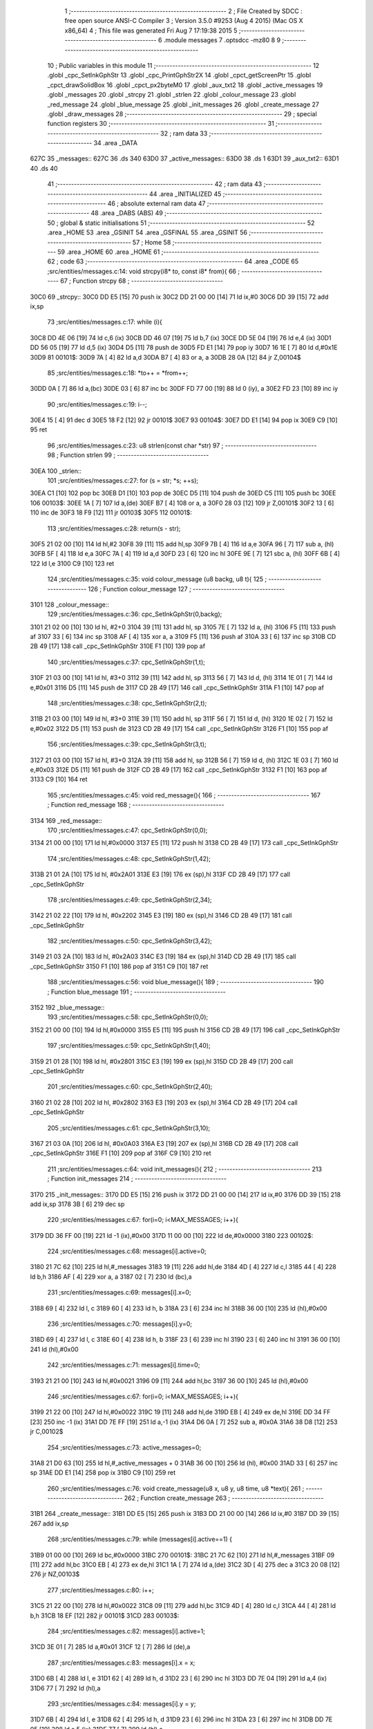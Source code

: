                               1 ;--------------------------------------------------------
                              2 ; File Created by SDCC : free open source ANSI-C Compiler
                              3 ; Version 3.5.0 #9253 (Aug  4 2015) (Mac OS X x86_64)
                              4 ; This file was generated Fri Aug  7 17:19:38 2015
                              5 ;--------------------------------------------------------
                              6 	.module messages
                              7 	.optsdcc -mz80
                              8 	
                              9 ;--------------------------------------------------------
                             10 ; Public variables in this module
                             11 ;--------------------------------------------------------
                             12 	.globl _cpc_SetInkGphStr
                             13 	.globl _cpc_PrintGphStr2X
                             14 	.globl _cpct_getScreenPtr
                             15 	.globl _cpct_drawSolidBox
                             16 	.globl _cpct_px2byteM0
                             17 	.globl _aux_txt2
                             18 	.globl _active_messages
                             19 	.globl _messages
                             20 	.globl _strcpy
                             21 	.globl _strlen
                             22 	.globl _colour_message
                             23 	.globl _red_message
                             24 	.globl _blue_message
                             25 	.globl _init_messages
                             26 	.globl _create_message
                             27 	.globl _draw_messages
                             28 ;--------------------------------------------------------
                             29 ; special function registers
                             30 ;--------------------------------------------------------
                             31 ;--------------------------------------------------------
                             32 ; ram data
                             33 ;--------------------------------------------------------
                             34 	.area _DATA
   627C                      35 _messages::
   627C                      36 	.ds 340
   63D0                      37 _active_messages::
   63D0                      38 	.ds 1
   63D1                      39 _aux_txt2::
   63D1                      40 	.ds 40
                             41 ;--------------------------------------------------------
                             42 ; ram data
                             43 ;--------------------------------------------------------
                             44 	.area _INITIALIZED
                             45 ;--------------------------------------------------------
                             46 ; absolute external ram data
                             47 ;--------------------------------------------------------
                             48 	.area _DABS (ABS)
                             49 ;--------------------------------------------------------
                             50 ; global & static initialisations
                             51 ;--------------------------------------------------------
                             52 	.area _HOME
                             53 	.area _GSINIT
                             54 	.area _GSFINAL
                             55 	.area _GSINIT
                             56 ;--------------------------------------------------------
                             57 ; Home
                             58 ;--------------------------------------------------------
                             59 	.area _HOME
                             60 	.area _HOME
                             61 ;--------------------------------------------------------
                             62 ; code
                             63 ;--------------------------------------------------------
                             64 	.area _CODE
                             65 ;src/entities/messages.c:14: void strcpy(i8* to, const i8* from){
                             66 ;	---------------------------------
                             67 ; Function strcpy
                             68 ; ---------------------------------
   30C0                      69 _strcpy::
   30C0 DD E5         [15]   70 	push	ix
   30C2 DD 21 00 00   [14]   71 	ld	ix,#0
   30C6 DD 39         [15]   72 	add	ix,sp
                             73 ;src/entities/messages.c:17: while (i){
   30C8 DD 4E 06      [19]   74 	ld	c,6 (ix)
   30CB DD 46 07      [19]   75 	ld	b,7 (ix)
   30CE DD 5E 04      [19]   76 	ld	e,4 (ix)
   30D1 DD 56 05      [19]   77 	ld	d,5 (ix)
   30D4 D5            [11]   78 	push	de
   30D5 FD E1         [14]   79 	pop	iy
   30D7 16 1E         [ 7]   80 	ld	d,#0x1E
   30D9                      81 00101$:
   30D9 7A            [ 4]   82 	ld	a,d
   30DA B7            [ 4]   83 	or	a, a
   30DB 28 0A         [12]   84 	jr	Z,00104$
                             85 ;src/entities/messages.c:18: *to++ = *from++;
   30DD 0A            [ 7]   86 	ld	a,(bc)
   30DE 03            [ 6]   87 	inc	bc
   30DF FD 77 00      [19]   88 	ld	0 (iy), a
   30E2 FD 23         [10]   89 	inc	iy
                             90 ;src/entities/messages.c:19: i--;
   30E4 15            [ 4]   91 	dec	d
   30E5 18 F2         [12]   92 	jr	00101$
   30E7                      93 00104$:
   30E7 DD E1         [14]   94 	pop	ix
   30E9 C9            [10]   95 	ret
                             96 ;src/entities/messages.c:23: u8 strlen(const char *str)
                             97 ;	---------------------------------
                             98 ; Function strlen
                             99 ; ---------------------------------
   30EA                     100 _strlen::
                            101 ;src/entities/messages.c:27: for (s = str; *s; ++s);
   30EA C1            [10]  102 	pop	bc
   30EB D1            [10]  103 	pop	de
   30EC D5            [11]  104 	push	de
   30ED C5            [11]  105 	push	bc
   30EE                     106 00103$:
   30EE 1A            [ 7]  107 	ld	a,(de)
   30EF B7            [ 4]  108 	or	a, a
   30F0 28 03         [12]  109 	jr	Z,00101$
   30F2 13            [ 6]  110 	inc	de
   30F3 18 F9         [12]  111 	jr	00103$
   30F5                     112 00101$:
                            113 ;src/entities/messages.c:28: return(s - str);
   30F5 21 02 00      [10]  114 	ld	hl,#2
   30F8 39            [11]  115 	add	hl,sp
   30F9 7B            [ 4]  116 	ld	a,e
   30FA 96            [ 7]  117 	sub	a, (hl)
   30FB 5F            [ 4]  118 	ld	e,a
   30FC 7A            [ 4]  119 	ld	a,d
   30FD 23            [ 6]  120 	inc	hl
   30FE 9E            [ 7]  121 	sbc	a, (hl)
   30FF 6B            [ 4]  122 	ld	l,e
   3100 C9            [10]  123 	ret
                            124 ;src/entities/messages.c:35: void colour_message (u8 backg, u8 t){
                            125 ;	---------------------------------
                            126 ; Function colour_message
                            127 ; ---------------------------------
   3101                     128 _colour_message::
                            129 ;src/entities/messages.c:36: cpc_SetInkGphStr(0,backg);
   3101 21 02 00      [10]  130 	ld	hl, #2+0
   3104 39            [11]  131 	add	hl, sp
   3105 7E            [ 7]  132 	ld	a, (hl)
   3106 F5            [11]  133 	push	af
   3107 33            [ 6]  134 	inc	sp
   3108 AF            [ 4]  135 	xor	a, a
   3109 F5            [11]  136 	push	af
   310A 33            [ 6]  137 	inc	sp
   310B CD 2B 49      [17]  138 	call	_cpc_SetInkGphStr
   310E F1            [10]  139 	pop	af
                            140 ;src/entities/messages.c:37: cpc_SetInkGphStr(1,t);
   310F 21 03 00      [10]  141 	ld	hl, #3+0
   3112 39            [11]  142 	add	hl, sp
   3113 56            [ 7]  143 	ld	d, (hl)
   3114 1E 01         [ 7]  144 	ld	e,#0x01
   3116 D5            [11]  145 	push	de
   3117 CD 2B 49      [17]  146 	call	_cpc_SetInkGphStr
   311A F1            [10]  147 	pop	af
                            148 ;src/entities/messages.c:38: cpc_SetInkGphStr(2,t);
   311B 21 03 00      [10]  149 	ld	hl, #3+0
   311E 39            [11]  150 	add	hl, sp
   311F 56            [ 7]  151 	ld	d, (hl)
   3120 1E 02         [ 7]  152 	ld	e,#0x02
   3122 D5            [11]  153 	push	de
   3123 CD 2B 49      [17]  154 	call	_cpc_SetInkGphStr
   3126 F1            [10]  155 	pop	af
                            156 ;src/entities/messages.c:39: cpc_SetInkGphStr(3,t);
   3127 21 03 00      [10]  157 	ld	hl, #3+0
   312A 39            [11]  158 	add	hl, sp
   312B 56            [ 7]  159 	ld	d, (hl)
   312C 1E 03         [ 7]  160 	ld	e,#0x03
   312E D5            [11]  161 	push	de
   312F CD 2B 49      [17]  162 	call	_cpc_SetInkGphStr
   3132 F1            [10]  163 	pop	af
   3133 C9            [10]  164 	ret
                            165 ;src/entities/messages.c:45: void red_message(){
                            166 ;	---------------------------------
                            167 ; Function red_message
                            168 ; ---------------------------------
   3134                     169 _red_message::
                            170 ;src/entities/messages.c:47: cpc_SetInkGphStr(0,0);
   3134 21 00 00      [10]  171 	ld	hl,#0x0000
   3137 E5            [11]  172 	push	hl
   3138 CD 2B 49      [17]  173 	call	_cpc_SetInkGphStr
                            174 ;src/entities/messages.c:48: cpc_SetInkGphStr(1,42);
   313B 21 01 2A      [10]  175 	ld	hl, #0x2A01
   313E E3            [19]  176 	ex	(sp),hl
   313F CD 2B 49      [17]  177 	call	_cpc_SetInkGphStr
                            178 ;src/entities/messages.c:49: cpc_SetInkGphStr(2,34);
   3142 21 02 22      [10]  179 	ld	hl, #0x2202
   3145 E3            [19]  180 	ex	(sp),hl
   3146 CD 2B 49      [17]  181 	call	_cpc_SetInkGphStr
                            182 ;src/entities/messages.c:50: cpc_SetInkGphStr(3,42);
   3149 21 03 2A      [10]  183 	ld	hl, #0x2A03
   314C E3            [19]  184 	ex	(sp),hl
   314D CD 2B 49      [17]  185 	call	_cpc_SetInkGphStr
   3150 F1            [10]  186 	pop	af
   3151 C9            [10]  187 	ret
                            188 ;src/entities/messages.c:56: void blue_message(){
                            189 ;	---------------------------------
                            190 ; Function blue_message
                            191 ; ---------------------------------
   3152                     192 _blue_message::
                            193 ;src/entities/messages.c:58: cpc_SetInkGphStr(0,0);
   3152 21 00 00      [10]  194 	ld	hl,#0x0000
   3155 E5            [11]  195 	push	hl
   3156 CD 2B 49      [17]  196 	call	_cpc_SetInkGphStr
                            197 ;src/entities/messages.c:59: cpc_SetInkGphStr(1,40);
   3159 21 01 28      [10]  198 	ld	hl, #0x2801
   315C E3            [19]  199 	ex	(sp),hl
   315D CD 2B 49      [17]  200 	call	_cpc_SetInkGphStr
                            201 ;src/entities/messages.c:60: cpc_SetInkGphStr(2,40);
   3160 21 02 28      [10]  202 	ld	hl, #0x2802
   3163 E3            [19]  203 	ex	(sp),hl
   3164 CD 2B 49      [17]  204 	call	_cpc_SetInkGphStr
                            205 ;src/entities/messages.c:61: cpc_SetInkGphStr(3,10);
   3167 21 03 0A      [10]  206 	ld	hl, #0x0A03
   316A E3            [19]  207 	ex	(sp),hl
   316B CD 2B 49      [17]  208 	call	_cpc_SetInkGphStr
   316E F1            [10]  209 	pop	af
   316F C9            [10]  210 	ret
                            211 ;src/entities/messages.c:64: void init_messages(){
                            212 ;	---------------------------------
                            213 ; Function init_messages
                            214 ; ---------------------------------
   3170                     215 _init_messages::
   3170 DD E5         [15]  216 	push	ix
   3172 DD 21 00 00   [14]  217 	ld	ix,#0
   3176 DD 39         [15]  218 	add	ix,sp
   3178 3B            [ 6]  219 	dec	sp
                            220 ;src/entities/messages.c:67: for(i=0; i<MAX_MESSAGES; i++){
   3179 DD 36 FF 00   [19]  221 	ld	-1 (ix),#0x00
   317D 11 00 00      [10]  222 	ld	de,#0x0000
   3180                     223 00102$:
                            224 ;src/entities/messages.c:68: messages[i].active=0;
   3180 21 7C 62      [10]  225 	ld	hl,#_messages
   3183 19            [11]  226 	add	hl,de
   3184 4D            [ 4]  227 	ld	c,l
   3185 44            [ 4]  228 	ld	b,h
   3186 AF            [ 4]  229 	xor	a, a
   3187 02            [ 7]  230 	ld	(bc),a
                            231 ;src/entities/messages.c:69: messages[i].x=0;
   3188 69            [ 4]  232 	ld	l, c
   3189 60            [ 4]  233 	ld	h, b
   318A 23            [ 6]  234 	inc	hl
   318B 36 00         [10]  235 	ld	(hl),#0x00
                            236 ;src/entities/messages.c:70: messages[i].y=0;
   318D 69            [ 4]  237 	ld	l, c
   318E 60            [ 4]  238 	ld	h, b
   318F 23            [ 6]  239 	inc	hl
   3190 23            [ 6]  240 	inc	hl
   3191 36 00         [10]  241 	ld	(hl),#0x00
                            242 ;src/entities/messages.c:71: messages[i].time=0;
   3193 21 21 00      [10]  243 	ld	hl,#0x0021
   3196 09            [11]  244 	add	hl,bc
   3197 36 00         [10]  245 	ld	(hl),#0x00
                            246 ;src/entities/messages.c:67: for(i=0; i<MAX_MESSAGES; i++){
   3199 21 22 00      [10]  247 	ld	hl,#0x0022
   319C 19            [11]  248 	add	hl,de
   319D EB            [ 4]  249 	ex	de,hl
   319E DD 34 FF      [23]  250 	inc	-1 (ix)
   31A1 DD 7E FF      [19]  251 	ld	a,-1 (ix)
   31A4 D6 0A         [ 7]  252 	sub	a, #0x0A
   31A6 38 D8         [12]  253 	jr	C,00102$
                            254 ;src/entities/messages.c:73: active_messages=0;
   31A8 21 D0 63      [10]  255 	ld	hl,#_active_messages + 0
   31AB 36 00         [10]  256 	ld	(hl), #0x00
   31AD 33            [ 6]  257 	inc	sp
   31AE DD E1         [14]  258 	pop	ix
   31B0 C9            [10]  259 	ret
                            260 ;src/entities/messages.c:76: void create_message(u8 x, u8 y, u8 time, u8 *text){
                            261 ;	---------------------------------
                            262 ; Function create_message
                            263 ; ---------------------------------
   31B1                     264 _create_message::
   31B1 DD E5         [15]  265 	push	ix
   31B3 DD 21 00 00   [14]  266 	ld	ix,#0
   31B7 DD 39         [15]  267 	add	ix,sp
                            268 ;src/entities/messages.c:79: while (messages[i].active==1) { 
   31B9 01 00 00      [10]  269 	ld	bc,#0x0000
   31BC                     270 00101$:
   31BC 21 7C 62      [10]  271 	ld	hl,#_messages
   31BF 09            [11]  272 	add	hl,bc
   31C0 EB            [ 4]  273 	ex	de,hl
   31C1 1A            [ 7]  274 	ld	a,(de)
   31C2 3D            [ 4]  275 	dec	a
   31C3 20 08         [12]  276 	jr	NZ,00103$
                            277 ;src/entities/messages.c:80: i++;
   31C5 21 22 00      [10]  278 	ld	hl,#0x0022
   31C8 09            [11]  279 	add	hl,bc
   31C9 4D            [ 4]  280 	ld	c,l
   31CA 44            [ 4]  281 	ld	b,h
   31CB 18 EF         [12]  282 	jr	00101$
   31CD                     283 00103$:
                            284 ;src/entities/messages.c:82: messages[i].active=1;
   31CD 3E 01         [ 7]  285 	ld	a,#0x01
   31CF 12            [ 7]  286 	ld	(de),a
                            287 ;src/entities/messages.c:83: messages[i].x = x;
   31D0 6B            [ 4]  288 	ld	l, e
   31D1 62            [ 4]  289 	ld	h, d
   31D2 23            [ 6]  290 	inc	hl
   31D3 DD 7E 04      [19]  291 	ld	a,4 (ix)
   31D6 77            [ 7]  292 	ld	(hl),a
                            293 ;src/entities/messages.c:84: messages[i].y = y;
   31D7 6B            [ 4]  294 	ld	l, e
   31D8 62            [ 4]  295 	ld	h, d
   31D9 23            [ 6]  296 	inc	hl
   31DA 23            [ 6]  297 	inc	hl
   31DB DD 7E 05      [19]  298 	ld	a,5 (ix)
   31DE 77            [ 7]  299 	ld	(hl),a
                            300 ;src/entities/messages.c:85: messages[i].time = time;
   31DF 21 21 00      [10]  301 	ld	hl,#0x0021
   31E2 19            [11]  302 	add	hl,de
   31E3 DD 7E 06      [19]  303 	ld	a,6 (ix)
   31E6 77            [ 7]  304 	ld	(hl),a
                            305 ;src/entities/messages.c:86: strcpy(messages[i].text,text);
   31E7 13            [ 6]  306 	inc	de
   31E8 13            [ 6]  307 	inc	de
   31E9 13            [ 6]  308 	inc	de
   31EA DD 6E 07      [19]  309 	ld	l,7 (ix)
   31ED DD 66 08      [19]  310 	ld	h,8 (ix)
   31F0 E5            [11]  311 	push	hl
   31F1 D5            [11]  312 	push	de
   31F2 CD C0 30      [17]  313 	call	_strcpy
   31F5 F1            [10]  314 	pop	af
   31F6 F1            [10]  315 	pop	af
                            316 ;src/entities/messages.c:87: active_messages++;
   31F7 21 D0 63      [10]  317 	ld	hl, #_active_messages+0
   31FA 34            [11]  318 	inc	(hl)
   31FB DD E1         [14]  319 	pop	ix
   31FD C9            [10]  320 	ret
                            321 ;src/entities/messages.c:90: void draw_messages(u8* screen){
                            322 ;	---------------------------------
                            323 ; Function draw_messages
                            324 ; ---------------------------------
   31FE                     325 _draw_messages::
   31FE DD E5         [15]  326 	push	ix
   3200 DD 21 00 00   [14]  327 	ld	ix,#0
   3204 DD 39         [15]  328 	add	ix,sp
   3206 21 F3 FF      [10]  329 	ld	hl,#-13
   3209 39            [11]  330 	add	hl,sp
   320A F9            [ 6]  331 	ld	sp,hl
                            332 ;src/entities/messages.c:94: if (active_messages){
   320B 3A D0 63      [13]  333 	ld	a,(#_active_messages + 0)
   320E B7            [ 4]  334 	or	a, a
   320F CA 24 33      [10]  335 	jp	Z,00110$
                            336 ;src/entities/messages.c:95: blue_message();
   3212 CD 52 31      [17]  337 	call	_blue_message
                            338 ;src/entities/messages.c:96: for (i=0;i<MAX_MESSAGES;i++){
   3215 DD 36 F3 00   [19]  339 	ld	-13 (ix),#0x00
   3219 11 00 00      [10]  340 	ld	de,#0x0000
   321C                     341 00108$:
                            342 ;src/entities/messages.c:97: if (messages[i].active){
   321C 21 7C 62      [10]  343 	ld	hl,#_messages
   321F 19            [11]  344 	add	hl,de
   3220 DD 75 FE      [19]  345 	ld	-2 (ix),l
   3223 DD 74 FF      [19]  346 	ld	-1 (ix),h
   3226 DD 6E FE      [19]  347 	ld	l,-2 (ix)
   3229 DD 66 FF      [19]  348 	ld	h,-1 (ix)
   322C 7E            [ 7]  349 	ld	a,(hl)
   322D B7            [ 4]  350 	or	a, a
   322E CA 14 33      [10]  351 	jp	Z,00109$
                            352 ;src/entities/messages.c:98: pscreen = cpct_getScreenPtr(screen, messages[i].x-2, messages[i].y-4);
   3231 DD 7E FE      [19]  353 	ld	a,-2 (ix)
   3234 C6 02         [ 7]  354 	add	a, #0x02
   3236 DD 77 FC      [19]  355 	ld	-4 (ix),a
   3239 DD 7E FF      [19]  356 	ld	a,-1 (ix)
   323C CE 00         [ 7]  357 	adc	a, #0x00
   323E DD 77 FD      [19]  358 	ld	-3 (ix),a
   3241 DD 6E FC      [19]  359 	ld	l,-4 (ix)
   3244 DD 66 FD      [19]  360 	ld	h,-3 (ix)
   3247 7E            [ 7]  361 	ld	a,(hl)
   3248 C6 FC         [ 7]  362 	add	a,#0xFC
   324A 47            [ 4]  363 	ld	b,a
   324B DD 7E FE      [19]  364 	ld	a,-2 (ix)
   324E C6 01         [ 7]  365 	add	a, #0x01
   3250 DD 77 FA      [19]  366 	ld	-6 (ix),a
   3253 DD 7E FF      [19]  367 	ld	a,-1 (ix)
   3256 CE 00         [ 7]  368 	adc	a, #0x00
   3258 DD 77 FB      [19]  369 	ld	-5 (ix),a
   325B DD 6E FA      [19]  370 	ld	l,-6 (ix)
   325E DD 66 FB      [19]  371 	ld	h,-5 (ix)
   3261 4E            [ 7]  372 	ld	c,(hl)
   3262 0D            [ 4]  373 	dec	c
   3263 0D            [ 4]  374 	dec	c
   3264 DD 7E 04      [19]  375 	ld	a,4 (ix)
   3267 DD 77 F8      [19]  376 	ld	-8 (ix),a
   326A DD 7E 05      [19]  377 	ld	a,5 (ix)
   326D DD 77 F9      [19]  378 	ld	-7 (ix),a
   3270 D5            [11]  379 	push	de
   3271 C5            [11]  380 	push	bc
   3272 DD 6E F8      [19]  381 	ld	l,-8 (ix)
   3275 DD 66 F9      [19]  382 	ld	h,-7 (ix)
   3278 E5            [11]  383 	push	hl
   3279 CD A0 4F      [17]  384 	call	_cpct_getScreenPtr
   327C D1            [10]  385 	pop	de
   327D 4D            [ 4]  386 	ld	c, l
   327E 44            [ 4]  387 	ld	b, h
                            388 ;src/entities/messages.c:99: cpct_drawSolidBox(pscreen , cpct_px2byteM0(3, 3), strlen(messages[i].text)*2+4, 18);
   327F DD 7E FE      [19]  389 	ld	a,-2 (ix)
   3282 C6 03         [ 7]  390 	add	a, #0x03
   3284 DD 77 F6      [19]  391 	ld	-10 (ix),a
   3287 DD 7E FF      [19]  392 	ld	a,-1 (ix)
   328A CE 00         [ 7]  393 	adc	a, #0x00
   328C DD 77 F7      [19]  394 	ld	-9 (ix),a
   328F DD 6E F6      [19]  395 	ld	l,-10 (ix)
   3292 DD 66 F7      [19]  396 	ld	h,-9 (ix)
   3295 C5            [11]  397 	push	bc
   3296 D5            [11]  398 	push	de
   3297 E5            [11]  399 	push	hl
   3298 CD EA 30      [17]  400 	call	_strlen
   329B F1            [10]  401 	pop	af
   329C 7D            [ 4]  402 	ld	a,l
   329D D1            [10]  403 	pop	de
   329E C1            [10]  404 	pop	bc
   329F 87            [ 4]  405 	add	a, a
   32A0 C6 04         [ 7]  406 	add	a, #0x04
   32A2 DD 77 F5      [19]  407 	ld	-11 (ix),a
   32A5 C5            [11]  408 	push	bc
   32A6 D5            [11]  409 	push	de
   32A7 21 03 03      [10]  410 	ld	hl,#0x0303
   32AA E5            [11]  411 	push	hl
   32AB CD 9C 4E      [17]  412 	call	_cpct_px2byteM0
   32AE F1            [10]  413 	pop	af
   32AF DD 75 F4      [19]  414 	ld	-12 (ix),l
   32B2 D1            [10]  415 	pop	de
   32B3 C1            [10]  416 	pop	bc
   32B4 D5            [11]  417 	push	de
   32B5 3E 12         [ 7]  418 	ld	a,#0x12
   32B7 F5            [11]  419 	push	af
   32B8 33            [ 6]  420 	inc	sp
   32B9 DD 66 F5      [19]  421 	ld	h,-11 (ix)
   32BC DD 6E F4      [19]  422 	ld	l,-12 (ix)
   32BF E5            [11]  423 	push	hl
   32C0 C5            [11]  424 	push	bc
   32C1 CD BB 4E      [17]  425 	call	_cpct_drawSolidBox
   32C4 F1            [10]  426 	pop	af
   32C5 F1            [10]  427 	pop	af
   32C6 33            [ 6]  428 	inc	sp
   32C7 D1            [10]  429 	pop	de
                            430 ;src/entities/messages.c:100: cpc_PrintGphStr2X(messages[i].text, (int) cpct_getScreenPtr(screen, messages[i].x, messages[i].y));
   32C8 DD 6E FC      [19]  431 	ld	l,-4 (ix)
   32CB DD 66 FD      [19]  432 	ld	h,-3 (ix)
   32CE 7E            [ 7]  433 	ld	a,(hl)
   32CF DD 6E FA      [19]  434 	ld	l,-6 (ix)
   32D2 DD 66 FB      [19]  435 	ld	h,-5 (ix)
   32D5 46            [ 7]  436 	ld	b,(hl)
   32D6 D5            [11]  437 	push	de
   32D7 F5            [11]  438 	push	af
   32D8 33            [ 6]  439 	inc	sp
   32D9 C5            [11]  440 	push	bc
   32DA 33            [ 6]  441 	inc	sp
   32DB DD 6E F8      [19]  442 	ld	l,-8 (ix)
   32DE DD 66 F9      [19]  443 	ld	h,-7 (ix)
   32E1 E5            [11]  444 	push	hl
   32E2 CD A0 4F      [17]  445 	call	_cpct_getScreenPtr
   32E5 D1            [10]  446 	pop	de
   32E6 DD 4E F6      [19]  447 	ld	c,-10 (ix)
   32E9 DD 46 F7      [19]  448 	ld	b,-9 (ix)
   32EC D5            [11]  449 	push	de
   32ED E5            [11]  450 	push	hl
   32EE C5            [11]  451 	push	bc
   32EF CD DA 47      [17]  452 	call	_cpc_PrintGphStr2X
   32F2 F1            [10]  453 	pop	af
   32F3 F1            [10]  454 	pop	af
   32F4 D1            [10]  455 	pop	de
                            456 ;src/entities/messages.c:101: messages[i].time--;
   32F5 DD 7E FE      [19]  457 	ld	a,-2 (ix)
   32F8 C6 21         [ 7]  458 	add	a, #0x21
   32FA 6F            [ 4]  459 	ld	l,a
   32FB DD 7E FF      [19]  460 	ld	a,-1 (ix)
   32FE CE 00         [ 7]  461 	adc	a, #0x00
   3300 67            [ 4]  462 	ld	h,a
   3301 7E            [ 7]  463 	ld	a,(hl)
   3302 C6 FF         [ 7]  464 	add	a,#0xFF
   3304 77            [ 7]  465 	ld	(hl),a
                            466 ;src/entities/messages.c:102: if (!messages[i].time){
   3305 B7            [ 4]  467 	or	a, a
   3306 20 0C         [12]  468 	jr	NZ,00109$
                            469 ;src/entities/messages.c:103: messages[i].active=0;
   3308 DD 6E FE      [19]  470 	ld	l,-2 (ix)
   330B DD 66 FF      [19]  471 	ld	h,-1 (ix)
   330E 36 00         [10]  472 	ld	(hl),#0x00
                            473 ;src/entities/messages.c:104: active_messages--;
   3310 21 D0 63      [10]  474 	ld	hl, #_active_messages+0
   3313 35            [11]  475 	dec	(hl)
   3314                     476 00109$:
                            477 ;src/entities/messages.c:96: for (i=0;i<MAX_MESSAGES;i++){
   3314 21 22 00      [10]  478 	ld	hl,#0x0022
   3317 19            [11]  479 	add	hl,de
   3318 EB            [ 4]  480 	ex	de,hl
   3319 DD 34 F3      [23]  481 	inc	-13 (ix)
   331C DD 7E F3      [19]  482 	ld	a,-13 (ix)
   331F D6 0A         [ 7]  483 	sub	a, #0x0A
   3321 DA 1C 32      [10]  484 	jp	C,00108$
   3324                     485 00110$:
   3324 DD F9         [10]  486 	ld	sp, ix
   3326 DD E1         [14]  487 	pop	ix
   3328 C9            [10]  488 	ret
                            489 	.area _CODE
                            490 	.area _INITIALIZER
                            491 	.area _CABS (ABS)
